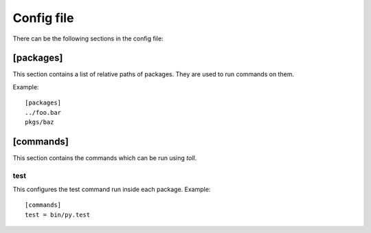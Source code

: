 ===========
Config file
===========

There can be the following sections in the config file:

[packages]
==========

This section contains a list of relative paths of packages. They are used to
run commands on them.

Example::

    [packages]
    ../foo.bar
    pkgs/baz


[commands]
==========

This section contains the commands which can be run using `toll`.

test
----

This configures the test command run inside each package. Example::

    [commands]
    test = bin/py.test
